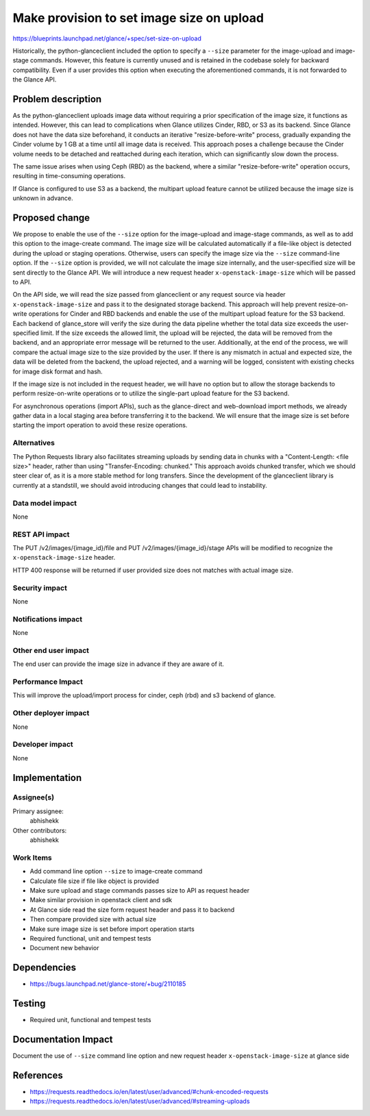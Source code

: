 ..
 This work is licensed under a Creative Commons Attribution 3.0 Unported
 License.

 http://creativecommons.org/licenses/by/3.0/legalcode

==========================================
Make provision to set image size on upload
==========================================

https://blueprints.launchpad.net/glance/+spec/set-size-on-upload

Historically, the python-glanceclient included the option to specify a
``--size`` parameter for the image-upload and image-stage commands. However,
this feature is currently unused and is retained in the codebase solely
for backward compatibility. Even if a user provides this option when
executing the aforementioned commands, it is not forwarded to the Glance API.


Problem description
===================

As the python-glanceclient uploads image data without requiring a prior
specification of the image size, it functions as intended. However, this can
lead to complications when Glance utilizes Cinder, RBD, or S3 as its backend.
Since Glance does not have the data size beforehand, it conducts an iterative
"resize-before-write" process, gradually expanding the Cinder volume by 1
GB at a time until all image data is received. This approach poses a challenge
because the Cinder volume needs to be detached and reattached during each
iteration, which can significantly slow down the process.

The same issue arises when using Ceph (RBD) as the backend, where a
similar "resize-before-write" operation occurs, resulting in time-consuming
operations.

If Glance is configured to use S3 as a backend, the multipart upload feature
cannot be utilized because the image size is unknown in advance.


Proposed change
===============

We propose to enable the use of the ``--size`` option for the image-upload and
image-stage commands, as well as to add this option to the image-create
command. The image size will be calculated automatically if a file-like object
is detected during the upload or staging operations. Otherwise, users can
specify the image size via the ``--size`` command-line option. If the
``--size`` option is provided, we will not calculate the image size internally,
and the user-specified size will be sent directly to the Glance API. We will
introduce a new request header ``x-openstack-image-size`` which will be
passed to API.

On the API side, we will read the size passed from glanceclient or any
request source via header ``x-openstack-image-size`` and pass it to the
designated storage backend. This approach will help prevent resize-on-write
operations for Cinder and RBD backends and enable the use of the multipart
upload feature for the S3 backend. Each backend of glance_store will
verify the size during the data pipeline whether the total data size
exceeds the user-specified limit. If the size exceeds the allowed limit,
the upload will be rejected, the data will be removed from the backend,
and an appropriate error message will be returned to the user. Additionally,
at the end of the process, we will compare the actual image size to the
size provided by the user. If there is any mismatch in actual and expected
size, the data will be deleted from the backend, the upload rejected, and
a warning will be logged, consistent with existing checks for image disk
format and hash.

If the image size is not included in the request header, we will have no option
but to allow the storage backends to perform resize-on-write operations or
to utilize the single-part upload feature for the S3 backend.

For asynchronous operations (import APIs), such as the glance-direct and
web-download import methods, we already gather data in a local staging area
before transferring it to the backend. We will ensure that the image size is
set before starting the import operation to avoid these resize operations.

Alternatives
------------

The Python Requests library also facilitates streaming uploads by sending
data in chunks with a "Content-Length: <file size>" header, rather than
using "Transfer-Encoding: chunked." This approach avoids chunked transfer,
which we should steer clear of, as it is a more stable method for long
transfers. Since the development of the glanceclient library is currently
at a standstill, we should avoid introducing changes that could lead to
instability.

Data model impact
-----------------

None

REST API impact
---------------

The PUT /v2/images/{image_id}/file and PUT /v2/images/{image_id}/stage
APIs will be modified to recognize the ``x-openstack-image-size`` header.

HTTP 400 response will be returned if user provided size does not matches
with actual image size.

Security impact
---------------

None

Notifications impact
--------------------

None

Other end user impact
---------------------

The end user can provide the image size in advance if they are aware of it.

Performance Impact
------------------

This will improve the upload/import process for cinder, ceph (rbd) and s3 backend
of glance.

Other deployer impact
---------------------

None

Developer impact
----------------

None


Implementation
==============

Assignee(s)
-----------

Primary assignee:
  abhishekk

Other contributors:
  abhishekk

Work Items
----------

* Add command line option ``--size`` to image-create command
* Calculate file size if file like object is provided
* Make sure upload and stage commands passes size to API as request header
* Make similar provision in openstack client and sdk
* At Glance side read the size form request header and pass it to backend
* Then compare provided size with actual size
* Make sure image size is set before import operation starts
* Required functional, unit and tempest tests
* Document new behavior


Dependencies
============

* https://bugs.launchpad.net/glance-store/+bug/2110185


Testing
=======

* Required unit, functional and tempest tests


Documentation Impact
====================

Document the use of ``--size`` command line option and new request header
``x-openstack-image-size`` at glance side


References
==========

* https://requests.readthedocs.io/en/latest/user/advanced/#chunk-encoded-requests
* https://requests.readthedocs.io/en/latest/user/advanced/#streaming-uploads

